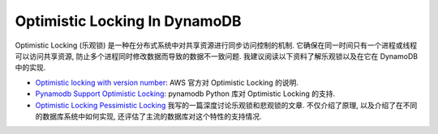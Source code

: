 Optimistic Locking In DynamoDB
==============================================================================
Optimistic Locking (乐观锁) 是一种在分布式系统中对共享资源进行同步访问控制的机制. 它确保在同一时间只有一个进程或线程可以访问共享资源, 防止多个进程同时修改数据而导致的数据不一致问题. 我建议阅读以下资料了解乐观锁以及在它在 DynamoDB 中的实现.

- `Optimistic locking with version number <https://docs.aws.amazon.com/amazondynamodb/latest/developerguide/DynamoDBMapper.OptimisticLocking.html>`_: AWS 官方对 Optimistic Locking 的说明.
- `Pynamodb Support Optimistic Locking <https://pynamodb.readthedocs.io/en/latest/optimistic_locking.html>`_: pynamodb Python 库对 Optimistic Locking 的支持.
- `Optimistic Locking Pessimistic Locking <https://dev-exp-share.readthedocs.io/en/latest/search.html?q=Optimistic+Locking&check_keywords=yes&area=default>`_ 我写的一篇深度讨论乐观锁和悲观锁的文章. 不仅介绍了原理, 以及介绍了在不同的数据库系统中如何实现, 还评估了主流的数据库对这个特性的支持情况.
